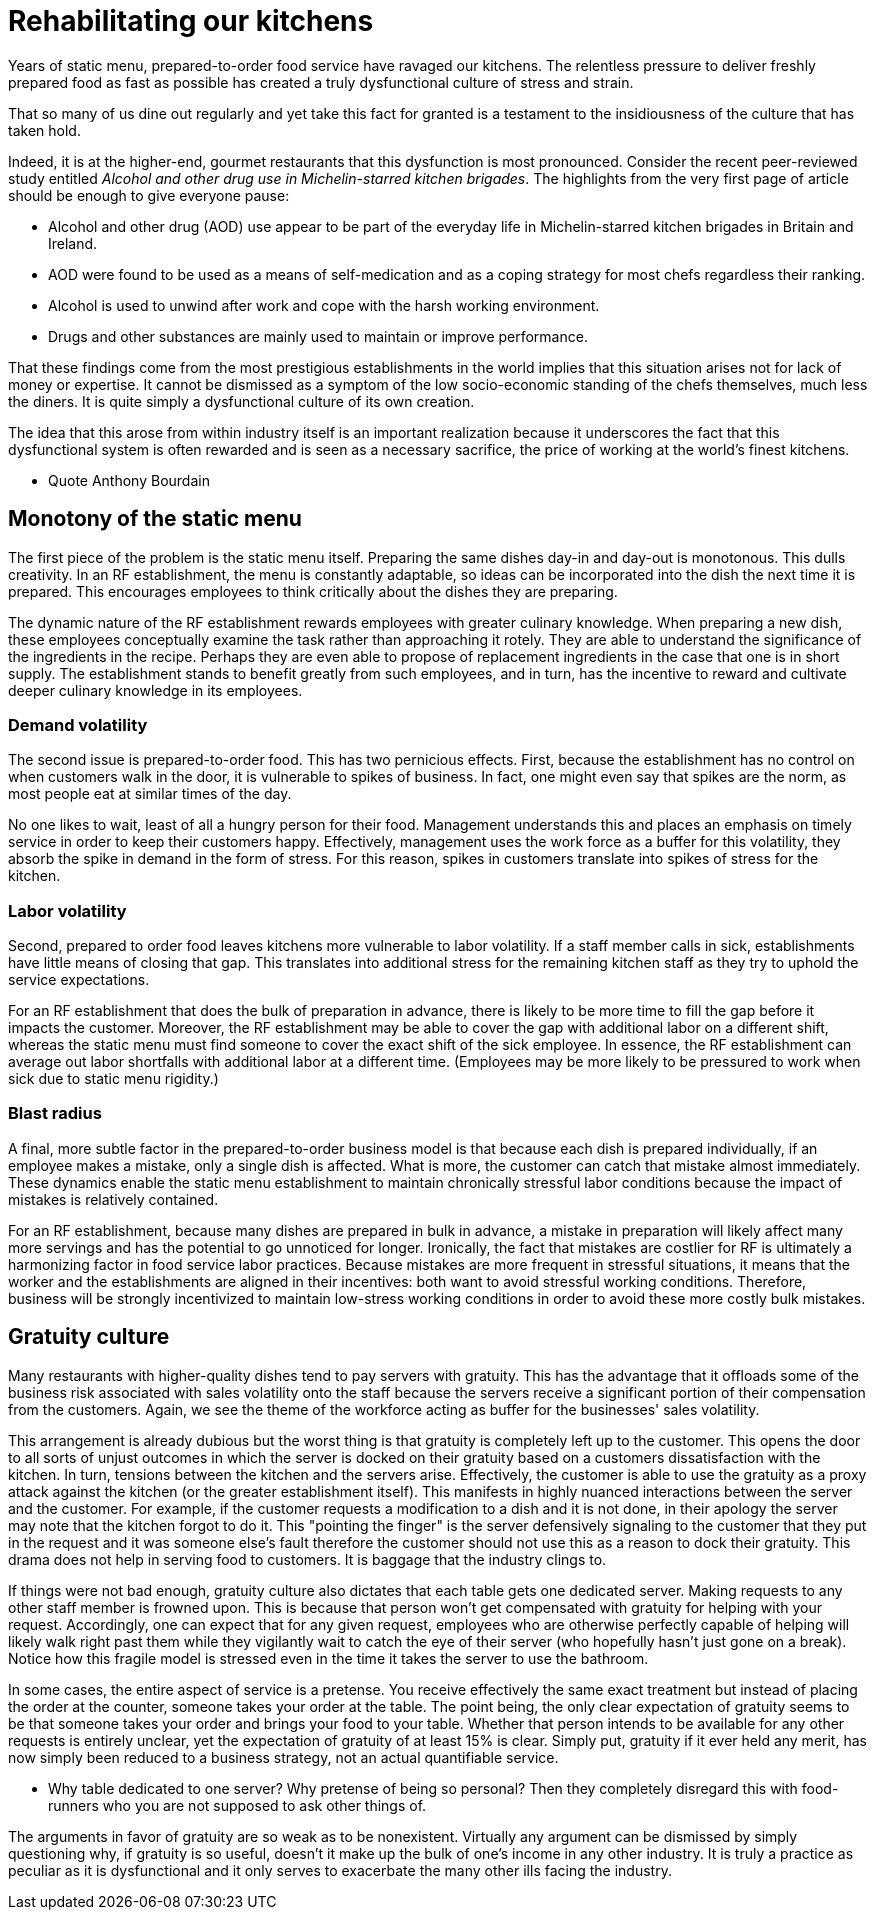 = Rehabilitating our kitchens

Years of static menu, prepared-to-order food service have ravaged our kitchens. The relentless pressure to deliver freshly prepared food as fast as possible has created a truly dysfunctional culture of stress and strain.

That so many of us dine out regularly and yet take this fact for granted is a testament to the insidiousness of the culture that has taken hold. 

Indeed, it is at the higher-end, gourmet restaurants that this dysfunction is most pronounced. Consider the recent peer-reviewed study entitled _Alcohol and other drug use in Michelin-starred kitchen brigades_. The highlights from the very first page of article should be enough to give everyone pause:

* Alcohol and other drug (AOD) use appear to be part of the everyday life in Michelin-starred kitchen brigades in Britain and Ireland.

* AOD were found to be used as a means of self-medication and as a coping strategy for most chefs regardless their ranking.

* Alcohol is used to unwind after work and cope with the harsh working environment.

* Drugs and other substances are mainly used to maintain or improve performance. 

That these findings come from the most prestigious establishments in the world implies that this situation arises not for lack of money or expertise.  It cannot be dismissed as a symptom of the low socio-economic standing of the chefs themselves, much less the diners.  It is quite simply a dysfunctional culture of its own creation.  

The idea that this arose from within industry itself is an important realization because it underscores the fact that this dysfunctional system is often rewarded and is seen as a necessary sacrifice, the price of working at the world's finest kitchens.

- Quote Anthony Bourdain


== Monotony of the static menu

The first piece of the problem is the static menu itself.  Preparing the same dishes day-in and day-out is monotonous. This dulls creativity. In an RF establishment, the menu is constantly adaptable, so ideas can be incorporated into the dish the next time it is prepared. This encourages employees to think critically about the dishes they are preparing.

The dynamic nature of the RF establishment rewards employees with greater culinary knowledge. When preparing a new dish, these employees conceptually examine the task rather than approaching it rotely.  They are able to understand the significance of the ingredients in the recipe. Perhaps they are even able to propose of replacement ingredients in the case that one is in short supply.  The establishment stands to benefit greatly from such employees, and in turn, has the incentive to reward and cultivate deeper culinary knowledge in its employees.

=== Demand volatility

The second issue is prepared-to-order food.  This has two pernicious effects.  First, because the establishment has no control on when customers walk in the door, it is vulnerable to spikes of business.  In fact, one might even say that spikes are the norm, as most people eat at similar times of the day. 

No one likes to wait, least of all a hungry person for their food. Management understands this and places an emphasis on timely service in order to keep their customers happy.  Effectively, management uses the work force as a buffer for this volatility, they absorb the spike in demand in the form of stress.  For this reason, spikes in customers translate into spikes of stress for the kitchen. 

=== Labor volatility

Second, prepared to order food leaves kitchens more vulnerable to labor volatility. If a staff member calls in sick, establishments have little means of closing that gap. This translates into additional stress for the remaining kitchen staff as they try to uphold the service expectations. 

For an RF establishment that does the bulk of preparation in advance, there is likely to be more time to fill the gap before it impacts the customer.  Moreover, the RF establishment may be able to cover the gap with additional labor on a different shift, whereas the static menu must find someone to cover the exact shift of the sick employee.  In essence, the RF establishment can average out labor shortfalls with additional labor at a different time.  (Employees may be more likely to be pressured to work when sick due to static menu rigidity.)

=== Blast radius

A final, more subtle factor in the prepared-to-order business model is that because each dish is prepared individually, if an employee makes a mistake, only a single dish is affected. What is more, the customer can catch that mistake almost immediately. These dynamics enable the static menu establishment to maintain chronically stressful labor conditions because the impact of mistakes is relatively contained.

For an RF establishment, because many dishes are prepared in bulk in advance, a mistake in preparation will likely affect many more servings and has the potential to go unnoticed for longer.  Ironically, the fact that mistakes are costlier for RF is ultimately a harmonizing factor in food service labor practices.  Because mistakes are more frequent in stressful situations, it means that the worker and the establishments are aligned in their incentives: both want to avoid stressful working conditions. Therefore, business will be strongly incentivized to maintain low-stress working conditions in order to avoid these more costly bulk mistakes.

== Gratuity culture

Many restaurants with higher-quality dishes tend to pay servers with gratuity.  This has the advantage that it offloads some of the business risk associated with sales volatility onto the staff because the servers receive a significant portion of their compensation from the customers. Again, we see the theme of the workforce acting as buffer for the businesses' sales volatility.

This arrangement is already dubious but the worst thing is that gratuity is completely left up to the customer. This opens the door to all sorts of unjust outcomes in which the server is docked on their gratuity based on a customers dissatisfaction with the kitchen.  In turn, tensions between the kitchen and the servers arise. Effectively, the customer is able to use the gratuity as a proxy attack against the kitchen (or the greater establishment itself).  This manifests in highly nuanced interactions between the server and the customer.  For example, if the customer requests a modification to a dish and it is not done, in their apology the server may note that the kitchen forgot to do it. This "pointing the finger" is the server defensively signaling to the customer that they put in the request and it was someone else's fault therefore the customer should not use this as a reason to dock their gratuity.  This drama does not help in serving food to customers.  It is baggage that the industry clings to.

If things were not bad enough, gratuity culture also dictates that each table gets one dedicated server.  Making requests to any other staff member is frowned upon.  This is because that person won't get compensated with gratuity for helping with your request.  Accordingly, one can expect that for any given request, employees who are otherwise perfectly capable of helping will likely walk right past them while they vigilantly wait to catch the eye of their server (who hopefully hasn't just gone on a break). Notice how this fragile model is stressed even in the time it takes the server to use the bathroom.

In some cases, the entire aspect of service is a pretense.  You receive effectively the same exact treatment but instead of placing the order at the counter, someone takes your order at the table.  The point being, the only clear expectation of gratuity seems to be that someone takes your order and brings your food to your table.  Whether that person intends to be available for any other requests is entirely unclear, yet the expectation of gratuity of at least 15% is clear.  Simply put, gratuity if it ever held any merit, has now simply been reduced to a business strategy, not an actual quantifiable service.

	- Why table dedicated to one server? Why pretense of being so personal? Then they completely disregard this with food-runners who you are not supposed to ask other things of.

The arguments in favor of gratuity are so weak as to be nonexistent.  Virtually any argument can be dismissed by simply questioning why, if gratuity is so useful, doesn't it make up the bulk of one's income in any other industry. It is truly a practice as peculiar as it is dysfunctional and it only serves to exacerbate the many other ills facing the industry.
